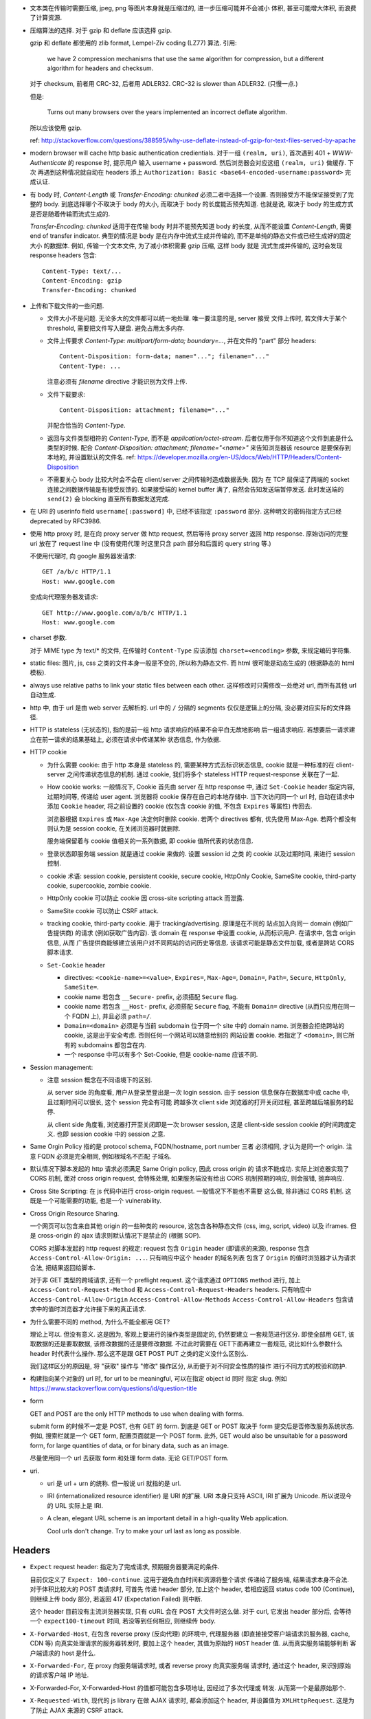 - 文本类在传输时需要压缩, jpeg, png 等图片本身就是压缩过的, 进一步压缩可能并不会减小
  体积, 甚至可能增大体积, 而浪费了计算资源.

- 压缩算法的选择. 对于 gzip 和 deflate 应该选择 gzip.

  gzip 和 deflate 都使用的 zlib format, Lempel-Ziv coding (LZ77) 算法. 引用:

    we have 2 compression mechanisms that use the same algorithm for compression,
    but a different algorithm for headers and checksum.

  对于 checksum, 前者用 CRC-32, 后者用 ADLER32. CRC-32 is slower than ADLER32.
  (只慢一点.)

  但是:

    Turns out many browsers over the years implemented an incorrect deflate algorithm.

  所以应该使用 gzip.

  ref: http://stackoverflow.com/questions/388595/why-use-deflate-instead-of-gzip-for-text-files-served-by-apache

- modern browser will cache http basic authentication credientials. 对于一组
  ``(realm, uri)``, 首次遇到 401 + `WWW-Authenticate` 的 response 时, 提示用户
  输入 username + password. 然后浏览器会对应这组 ``(realm, uri)`` 做缓存. 下次
  再遇到这种情况就自动在 headers 添上
  ``Authorization: Basic <base64-encoded-username:password>`` 完成认证.

- 有 body 时, `Content-Length` 或 `Transfer-Encoding: chunked` 必须二者中选择一个设置.
  否则接受方不能保证接受到了完整的 body.
  到底选择哪个不取决于 body 的大小, 而取决于 body 的长度能否预先知道.
  也就是说, 取决于 body 的生成方式是否是随着传输而流式生成的.

  `Transfer-Encoding: chunked` 适用于在传输 body 时并不能预先知道 body 的长度,
  从而不能设置 `Content-Length`, 需要 end of transfer indicator. 典型的情况是
  body 是在内存中流式生成并传输的, 而不是单纯的静态文件或已经生成好的固定大小
  的数据体. 例如, 传输一个文本文件, 为了减小体积需要 gzip 压缩, 这样 body 就是
  流式生成并传输的, 这时会发现 response headers 包含::

    Content-Type: text/...
    Content-Encoding: gzip
    Transfer-Encoding: chunked

- 上传和下载文件的一些问题.

  * 文件大小不是问题. 无论多大的文件都可以统一地处理. 唯一要注意的是, server 接受
    文件上传时, 若文件大于某个 threshold, 需要把文件写入硬盘. 避免占用太多内存.

  * 文件上传要求 `Content-Type: multipart/form-data; boundary=...`, 并在文件的 "part"
    部分 headers::

      Content-Disposition: form-data; name="..."; filename="..."
      Content-Type: ...

    注意必须有 `filename` directive 才能识别为文件上传.

  * 文件下载要求::

      Content-Disposition: attachment; filename="..."

    并配合恰当的 `Content-Type`.

  * 返回与文件类型相符的 `Content-Type`, 而不是 `application/octet-stream`.
    后者仅用于你不知道这个文件到底是什么类型的时候.
    配合 `Content-Disposition: attachment; filename="<name>"` 来告知浏览器该 resource
    是要保存到本地的, 并设置默认的文件名.
    ref: https://developer.mozilla.org/en-US/docs/Web/HTTP/Headers/Content-Disposition

  * 不需要关心 body 比较大时会不会在 client/server 之间传输时造成数据丢失. 因为
    在 TCP 层保证了两端的 socket 连接之间数据传输是有接受反馈的. 如果接受端的
    kernel buffer 满了, 自然会告知发送端暂停发送. 此时发送端的 ``send(2)`` 会
    blocking 直至所有数据发送完成.

- 在 URI 的 userinfo field ``username[:password]`` 中, 已经不该指定 ``:password``
  部分. 这种明文的密码指定方式已经 deprecated by RFC3986.

- 使用 http proxy 时, 是在向 proxy server 做 http request, 然后等待 proxy server
  返回 http response. 原始访问的完整 uri 放在了 request line 中 (没有使用代理
  时这里只含 path 部分和后面的 query string 等.)

  不使用代理时, 向 google 服务器发请求::

    GET /a/b/c HTTP/1.1
    Host: www.google.com

  变成向代理服务器发请求::

    GET http://www.google.com/a/b/c HTTP/1.1
    Host: www.google.com

- charset 参数.

  对于 MIME type 为 text/* 的文件, 在传输时 ``Content-Type`` 应该添加
  ``charset=<encoding>`` 参数, 来规定编码字符集.

- static files: 图片, js, css 之类的文件本身一般是不变的, 所以称为静态文件.
  而 html 很可能是动态生成的 (根据静态的 html 模板).

- always use relative paths to link your static files between each other.
  这样修改时只需修改一处绝对 url, 而所有其他 url 自动生成.

- http 中, 由于 url 是由 web server 去解析的. url 中的 ``/`` 分隔的 segments
  仅仅是逻辑上的分隔, 没必要对应实际的文件路径.

- HTTP is stateless (无状态的), 指的是前一组 http 请求响应的结果不会平白无故地影响
  后一组请求响应. 若想要后一请求建立在前一请求的结果基础上, 必须在请求中传递某种
  状态信息, 作为依据.

- HTTP cookie

  * 为什么需要 cookie: 由于 http 本身是 stateless 的, 需要某种方式去标识状态信息,
    cookie 就是一种标准的在 client-server 之间传递状态信息的机制. 通过 cookie,
    我们将多个 stateless HTTP request-response 关联在了一起.

  * How cookie works: 一般情况下, Cookie 首先由 server 在 http response 中, 通过
    ``Set-Cookie`` header 指定内容, 过期时间等, 传递给 user agent. 浏览器将 cookie
    保存在自己的本地存储中. 当下次访问同一个 url 时, 自动在请求中添加 ``Cookie``
    header, 将之前设置的 cookie (仅包含 cookie 的值, 不包含 ``Expires`` 等属性)
    传回去.

    浏览器根据 ``Expires`` 或 ``Max-Age`` 决定何时删除 cookie. 若两个 directives
    都有, 优先使用 Max-Age. 若两个都没有则认为是 session cookie, 在关闭浏览器时就删除.

    服务端保留着与 cookie 值相关的一系列数据, 即 cookie 值所代表的状态信息.

  * 登录状态即服务端 session 就是通过 cookie 来做的. 设置 session id 之类
    的 cookie 以及过期时间, 来进行 session 控制.

  * cookie 术语: session cookie, persistent cookie, secure cookie, HttpOnly Cookie,
    SameSite cookie, third-party cookie, supercookie, zombie cookie.

  * HttpOnly cookie 可以防止 cookie 因 cross-site scripting attack 而泄露.

  * SameSite cookie 可以防止 CSRF attack.

  * tracking cookie, third-party cookie. 用于 tracking/advertising. 原理是在不同的
    站点加入向同一 domain (例如广告提供商) 的请求 (例如获取广告内容). 该 domain
    在 response 中设置 cookie, 从而标识用户. 在请求中, 包含 origin 信息, 从而
    广告提供商能够建立该用户对不同网站的访问历史等信息. 该请求可能是静态文件加载,
    或者是跨站 CORS 脚本请求.

  * ``Set-Cookie`` header

    - directives: ``<cookie-name>=<value>``, ``Expires=``, ``Max-Age=``,
      ``Domain=``, ``Path=``, ``Secure``, ``HttpOnly``, ``SameSite=``.

    - cookie name 若包含 ``__Secure-`` prefix, 必须搭配 ``Secure`` flag.

    - cookie name 若包含 ``__Host-`` prefix, 必须搭配 ``Secure`` flag, 不能有
      ``Domain=`` directive (从而只应用在同一个 FQDN 上), 并且必须 ``path=/``.

    - ``Domain=<domain>`` 必须是与当前 subdomain 位于同一个 site 中的 domain name.
      浏览器会拒绝跨站的 cookie, 这是出于安全考虑. 否则任何一个网站可以随意给别的
      网站设置 cookie. 若指定了 ``<domain>``, 则它所有的 subdomains 都包含在内.

    - 一个 response 中可以有多个 Set-Cookie, 但是 cookie-name 应该不同.

- Session management:

  * 注意 session 概念在不同语境下的区别.

    从 server side 的角度看, 用户从登录至登出是一次 login session. 由于 session
    信息保存在数据库中或 cache 中, 且过期时间可以很长, 这个 session 完全有可能
    跨越多次 client side 浏览器的打开关闭过程, 甚至跨越后端服务的起停.

    从 client side 角度看, 浏览器打开至关闭即是一次 browser session, 这是 client-side
    session cookie 的时间跨度定义. 也即 session cookie 中的 session 之意.

- Same Orgin Policy 指的是 protocol schema, FQDN/hostname, port number 三者
  必须相同, 才认为是同一个 origin. 注意 FQDN 必须是完全相同, 例如根域名不匹配
  子域名.

- 默认情况下脚本发起的 http 请求必须满足 Same Origin policy, 因此 cross origin 的
  请求不能成功. 实际上浏览器实现了 CORS 机制, 面对 cross origin request, 会特殊处理,
  如果服务端没有给出 CORS 机制预期的响应, 则会报错, 抛弃响应.

- Cross Site Scripting: 在 js 代码中进行 cross-origin request. 一般情况下不能也不需要
  这么做, 除非通过 CORS 机制. 这既是一个可能需要的功能, 也是一个 vulnerability.

- Cross Origin Resource Sharing.

  一个网页可以包含来自其他 origin 的一些种类的 resource,
  这包含各种静态文件 (css, img, script, video) 以及 iframes. 但是 cross-origin 的 ajax
  请求则默认情况下是禁止的 (根据 SOP).

  CORS 对脚本发起的 http request 的规定: request 包含 ``Origin`` header (即请求的来源),
  response 包含 ``Access-Control-Allow-Origin: ...``. 只有响应中这个 header 的域名列表
  包含了 ``Origin`` 的值时浏览器才认为请求合法, 把结果返回给脚本.

  对于非 GET 类型的跨域请求, 还有一个 preflight request. 这个请求通过 ``OPTIONS``
  method 进行, 加上 ``Access-Control-Request-Method`` 和 ``Access-Control-Request-Headers``
  headers. 只有响应中 ``Access-Control-Allow-Origin`` ``Access-Control-Allow-Methods``
  ``Access-Control-Allow-Headers`` 包含请求中的值时浏览器才允许接下来的真正请求.

- 为什么需要不同的 method, 为什么不能全都用 GET?

  理论上可以. 但没有意义. 这是因为, 客观上要进行的操作类型是固定的, 仍然要建立
  一套规范进行区分. 即使全部用 GET, 该取数据的还是要取数据, 该修改数据的还是要修改数据.
  不过此时需要在 GET下面再建立一套规范, 说比如什么参数什么 header 时代表什么操作.
  那么这不是跟 GET POST PUT 之类的定义没什么区别么.

  我们这样区分的原因是, 将 "获取" 操作与 "修改" 操作区分, 从而便于对不同安全性质的操作
  进行不同方式的校验和防护.

- 构建指向某个对象的 url 时, for url to be meaningful, 可以在指定 object id 同时
  指定 slug. 例如 https://www.stackoverflow.com/questions/id/question-title

- form

  GET and POST are the only HTTP methods to use when dealing with forms.

  submit form 的时候不一定是 POST, 也有 GET 的 form. 到底是 GET or POST
  取决于 form 提交后是否修改服务系统状态. 例如, 搜索栏就是一个 GET form,
  配置页面就是一个 POST form. 此外, GET would also be unsuitable for
  a password form, for large quantities of data, or for binary data,
  such as an image.

  尽量使用同一个 url 去获取 form 和处理 form data. 无论 GET/POST form.

- uri.

  * uri 是 url + urn 的统称. 但一般说 uri 就指的是 url.

  * IRI (internationalized resource identifier) 是 URI 的扩展.
    URI 本身只支持 ASCII, IRI 扩展为 Unicode. 所以说现今的 URL
    实际上是 IRI.

  * A clean, elegant URL scheme is an important detail in a high-quality
    Web application.

    Cool urls don't change. Try to make your url last as long as possible.


Headers
-------

- ``Expect`` request header: 指定为了完成请求, 预期服务器要满足的条件.

  目前仅定义了 ``Expect: 100-continue``. 这用于避免白白时间和资源将整个请求
  传递给了服务端, 结果请求本身不合法. 对于体积比较大的 POST 类请求时, 可首先
  传递 header 部分, 加上这个 header, 若相应返回 status code 100 (Continue),
  则继续上传 body 部分, 若返回 417 (Expectation Failed) 则中断.

  这个 header 目前没有主流浏览器实现, 只有 cURL 会在 POST 大文件时这么做.
  对于 curl, 它发出 header 部分后, 会等待一个 ``expect100-timeout`` 时间,
  若没等到任何相应, 则继续传 body.

- ``X-Forwarded-Host``, 在包含 reverse proxy (反向代理) 的环境中, 代理服务器
  (即直接接受客户端请求的服务器, cache, CDN 等) 向真实处理请求的服务器转发时,
  要加上这个 header, 其值为原始的 ``HOST`` header 值. 从而真实服务端能够判断
  客户端请求的 host 是什么.

- ``X-Forwarded-For``, 在 proxy 向服务端请求时, 或者 reverse proxy 向真实服务端
  请求时, 通过这个 header, 来识别原始的请求客户端 IP 地址.

- X-Forwarded-For, X-Forwarded-Host 的值都可能包含多项地址, 因经过了多次代理或
  转发. 从而第一个是最原始那个.

- ``X-Requested-With``, 现代的 js library 在做 AJAX 请求时, 都会添加这个 header,
  并设置值为 ``XMLHttpRequest``. 这是为了防止 AJAX 来源的 CSRF attack.

  当服务端本身允许某个 ajax 跨域, 为了区别合法和非法的跨域请求, 要对请求来源进行验证.
  浏览器发现 ajax 请求包含了这个 header 时, 会添加 CORS 相关 headers 或 preflight
  请求, 这样服务端就可以验证 ajax 的真伪. 若请求本身不包含这个 header, 服务端可以
  直接拒绝掉.

- `Host` header

  * A `Host` header field must be sent in all HTTP/1.1 request messages.
    A 400 (Bad Request) status code will be sent to any HTTP/1.1 request
    message that lacks a Host header field or contains more than one.

  * `Host` header can contain port number or not.

  * `Host` header can be used for virtual hosting.

- ``Vary``

  * 与 cache 相关. Vary 的值是一系列 comma separated headers, 这些 headers
    是出现在 request 中的. cache 在缓存 response 时, 将根据 Host, url path,
    以及 Vary 中出现的各个 request headers, 来对 response 进行分类缓存.
    达到的效果是, cache 将根据 request 中的 header 的值选择 cached response
    版本.

    例如, ``Vary: User-Agent`` 可以避免 mobile browser 收到 desktop 版的页面.
    因如果 cache 中没有 mobile 的 user agent 对应的页面, cache miss 从而向
    原始服务端请求.

- ``Cache-Control``

  * request 和 response 都可以设置.

  * directives.

    - ``public``, response only. response may be cached by any cache.

    - ``private``, response only. response is intended for single user and should
      not be stored by a shared cache. A private cache may store the response.

    - ``no-cache``, request/response. cache must submit the request to origin
      server for validation before returning the cached copy.

    - ``no-store``, request/response. cache should not store anything about
      request/response.

    - ``only-if-cached``, request only. client only want the cached response.

    - ``max-age=<seconds>``, request/response. the max time the resource will
      be considered fresh.

    - ``must-revalidate``, response only. stale resoures must be validated before
      serving.

Security
--------
- Cross Site Request Forgery

  * CSRF 是恶意页面假冒为用户, 向可信站点的请求行为.

  * CSRF 和 XSS attack 的区别:

    - CSRF 的形式不一定是脚本请求, 或者说往往不是脚本请求, 它往往是通过某种方式
      伪装一个 GET url, 例如 img, link 等; 或者伪装一个 POST form.
      XSS 特指的是通过脚本发起的跨域请求.

    - CSRF 一般是伪造向用户信任的站点的请求, 以企图冒充用户实现某种行为;
      XSS 一般是向 attacker 自己的站点发送请求, 包含从用户端收集到的敏感信息.

  * CSRF attack 的应对方式:

    - 在 form 中加入 CSRF token field, 由于不是 same origin 的请求拿不到该页面上的
      token, 即使拿到敏感 cookie 也无法让 POST 合法.

    - 对于动态的 ajax 请求, 设置 csrf token header. 跨域请求虽然能带上 csrf token
      cookie, 但读不到 cookie 的值, 不能设置 csrf token header, 这样的请求会被
      服务端拒绝.

    - 目前一种新方式是使用 SameSite cookie. 这样不是相同来源的请求根本拿不到敏感
      cookie, 不再需要额外的 csrf token 的验证. 让浏览器自己去限制, 省去了人工实现
      csrf token 的麻烦.

  * CSRF 的对抗手段一般只保护状态改变类的操作比如 PUT/POST. 因为默认 GET 仅用于 "获取"
    类型的操作, 考虑到 CSRF 的各种实现手段, 这样的 GET 不会造成危险.

- 不能用 GET 进行 state change 操作的最致命原因: 默认 GET 是安全操作, 一般没有 CSRF
  防护.

- 作为客户端用户, 防止 XSS/CSRF attack 的唯一靠谱方式就是不访问不靠谱的网站.
  剩下的只能依靠 "靠谱" 网站的研发能重视安全性, 使用了 HttpOnly/SameSite cookie,
  检查输入的 html 和 js 代码, 等防范手段.

- 敏感信息重登录和 session fixation.

  如果浏览器本身具有未过期的合法 session id, 那么可以认为当前浏览器 "可能是" session
  对应用户, 可以显示基本的用户信息如用户名, 以及应用用户的自定义设置等 (例如 google
  search); 但是当浏览器访问敏感信息时, 需要要求用户重登录, 认证确实用户本人. 在认证
  后, 返回新的 session id, 并标识用户 session 已经认证 (例如在 session 数据中添加
  已认证的 key).

  这么做 (认证当前用户确实是声称的用户) 一般化地讲, 是为了避免 session fixation attack.
  就是用户 B 使用 A 的合法 session id, 仿冒用户 A. 这种仿冒在重登录操作处被截断.
